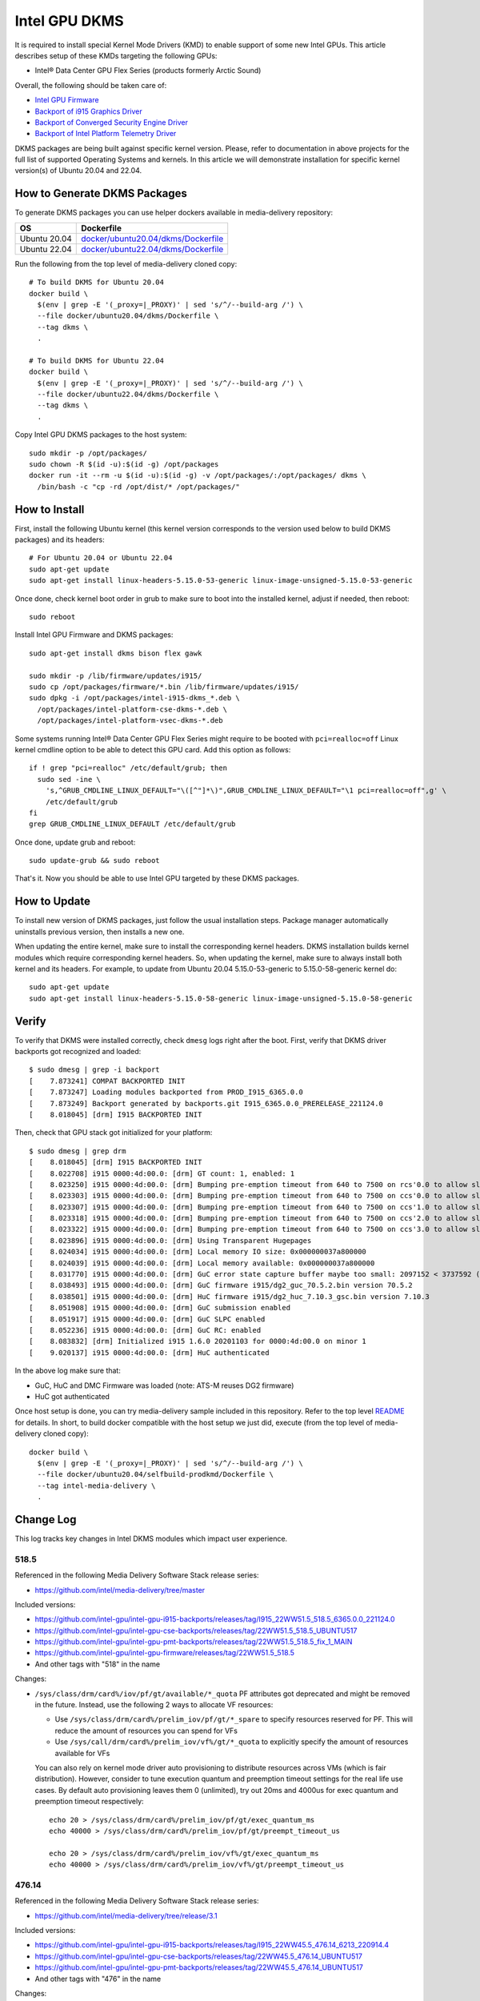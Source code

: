 Intel GPU DKMS
==============

It is required to install special Kernel Mode Drivers (KMD) to enable support of some new Intel GPUs.
This article describes setup of these KMDs targeting the following GPUs:

* Intel® Data Center GPU Flex Series (products formerly Arctic Sound)

Overall, the following should be taken care of:

* `Intel GPU Firmware <https://github.com/intel-gpu/intel-gpu-firmware>`_
* `Backport of i915 Graphics Driver <https://github.com/intel-gpu/intel-gpu-i915-backports>`_
* `Backport of Converged Security Engine Driver <https://github.com/intel-gpu/intel-gpu-cse-backports>`_
* `Backport of Intel Platform Telemetry Driver <https://github.com/intel-gpu/intel-gpu-pmt-backports>`_

DKMS packages are being built against specific kernel version. Please, refer to documentation
in above projects for the full list of supported Operating Systems and kernels. In this
article we will demonstrate installation for specific kernel version(s) of Ubuntu 20.04 and 22.04.

How to Generate DKMS Packages
-----------------------------

To generate DKMS packages you can use helper dockers available in media-delivery repository:

+--------------+-------------------------------------------------------------------------------+
| OS           | Dockerfile                                                                    |
+==============+===============================================================================+
| Ubuntu 20.04 | `docker/ubuntu20.04/dkms/Dockerfile <../docker/ubuntu20.04/dkms/Dockerfile>`_ |
+--------------+-------------------------------------------------------------------------------+
| Ubuntu 22.04 | `docker/ubuntu22.04/dkms/Dockerfile <../docker/ubuntu22.04/dkms/Dockerfile>`_ |
+--------------+-------------------------------------------------------------------------------+

Run the following from the top level of media-delivery cloned copy::

  # To build DKMS for Ubuntu 20.04
  docker build \
    $(env | grep -E '(_proxy=|_PROXY)' | sed 's/^/--build-arg /') \
    --file docker/ubuntu20.04/dkms/Dockerfile \
    --tag dkms \
    .

  # To build DKMS for Ubuntu 22.04
  docker build \
    $(env | grep -E '(_proxy=|_PROXY)' | sed 's/^/--build-arg /') \
    --file docker/ubuntu22.04/dkms/Dockerfile \
    --tag dkms \
    .


Copy Intel GPU DKMS packages to the host system::

  sudo mkdir -p /opt/packages/
  sudo chown -R $(id -u):$(id -g) /opt/packages
  docker run -it --rm -u $(id -u):$(id -g) -v /opt/packages/:/opt/packages/ dkms \
    /bin/bash -c "cp -rd /opt/dist/* /opt/packages/"

How to Install
--------------

First, install the following Ubuntu kernel (this kernel version corresponds to the
version used below to build DKMS packages) and its headers::

  # For Ubuntu 20.04 or Ubuntu 22.04
  sudo apt-get update
  sudo apt-get install linux-headers-5.15.0-53-generic linux-image-unsigned-5.15.0-53-generic

Once done, check kernel boot order in grub to make sure to boot into the installed kernel,
adjust if needed, then reboot::

  sudo reboot

Install Intel GPU Firmware and DKMS packages::

  sudo apt-get install dkms bison flex gawk

  sudo mkdir -p /lib/firmware/updates/i915/
  sudo cp /opt/packages/firmware/*.bin /lib/firmware/updates/i915/
  sudo dpkg -i /opt/packages/intel-i915-dkms_*.deb \
    /opt/packages/intel-platform-cse-dkms-*.deb \
    /opt/packages/intel-platform-vsec-dkms-*.deb

Some systems running Intel® Data Center GPU Flex Series might require to be booted
with ``pci=realloc=off`` Linux kernel cmdline option to be able to detect this GPU card.
Add this option as follows::

  if ! grep "pci=realloc" /etc/default/grub; then
    sudo sed -ine \
      's,^GRUB_CMDLINE_LINUX_DEFAULT="\([^"]*\)",GRUB_CMDLINE_LINUX_DEFAULT="\1 pci=realloc=off",g' \
      /etc/default/grub
  fi
  grep GRUB_CMDLINE_LINUX_DEFAULT /etc/default/grub

Once done, update grub and reboot::

  sudo update-grub && sudo reboot

That's it. Now you should be able to use Intel GPU targeted by these DKMS packages.

How to Update
-------------

To install new version of DKMS packages, just follow the usual installation steps. Package
manager automatically uninstalls previous version, then installs a new one.

When updating the entire kernel, make sure to install the corresponding kernel headers. DKMS
installation builds kernel modules which require corresponding kernel headers. So, when
updating the kernel, make sure to always install both kernel and its headers. For example,
to update from Ubuntu 20.04 5.15.0-53-generic to 5.15.0-58-generic kernel do::

  sudo apt-get update
  sudo apt-get install linux-headers-5.15.0-58-generic linux-image-unsigned-5.15.0-58-generic

Verify
------

To verify that DKMS were installed correctly, check ``dmesg`` logs right after the boot. First,
verify that DKMS driver backports got recognized and loaded::

  $ sudo dmesg | grep -i backport
  [    7.873241] COMPAT BACKPORTED INIT
  [    7.873247] Loading modules backported from PROD_I915_6365.0.0
  [    7.873249] Backport generated by backports.git I915_6365.0.0_PRERELEASE_221124.0
  [    8.018045] [drm] I915 BACKPORTED INIT

Then, check that GPU stack got initialized for your platform::

  $ sudo dmesg | grep drm
  [    8.018045] [drm] I915 BACKPORTED INIT
  [    8.022708] i915 0000:4d:00.0: [drm] GT count: 1, enabled: 1
  [    8.023250] i915 0000:4d:00.0: [drm] Bumping pre-emption timeout from 640 to 7500 on rcs'0.0 to allow slow compute pre-emption
  [    8.023303] i915 0000:4d:00.0: [drm] Bumping pre-emption timeout from 640 to 7500 on ccs'0.0 to allow slow compute pre-emption
  [    8.023307] i915 0000:4d:00.0: [drm] Bumping pre-emption timeout from 640 to 7500 on ccs'1.0 to allow slow compute pre-emption
  [    8.023318] i915 0000:4d:00.0: [drm] Bumping pre-emption timeout from 640 to 7500 on ccs'2.0 to allow slow compute pre-emption
  [    8.023322] i915 0000:4d:00.0: [drm] Bumping pre-emption timeout from 640 to 7500 on ccs'3.0 to allow slow compute pre-emption
  [    8.023896] i915 0000:4d:00.0: [drm] Using Transparent Hugepages
  [    8.024034] i915 0000:4d:00.0: [drm] Local memory IO size: 0x000000037a800000
  [    8.024039] i915 0000:4d:00.0: [drm] Local memory available: 0x000000037a800000
  [    8.031770] i915 0000:4d:00.0: [drm] GuC error state capture buffer maybe too small: 2097152 < 3737592 (min = 1245864)
  [    8.038493] i915 0000:4d:00.0: [drm] GuC firmware i915/dg2_guc_70.5.2.bin version 70.5.2
  [    8.038501] i915 0000:4d:00.0: [drm] HuC firmware i915/dg2_huc_7.10.3_gsc.bin version 7.10.3
  [    8.051908] i915 0000:4d:00.0: [drm] GuC submission enabled
  [    8.051917] i915 0000:4d:00.0: [drm] GuC SLPC enabled
  [    8.052236] i915 0000:4d:00.0: [drm] GuC RC: enabled
  [    8.083832] [drm] Initialized i915 1.6.0 20201103 for 0000:4d:00.0 on minor 1
  [    9.020137] i915 0000:4d:00.0: [drm] HuC authenticated


In the above log make sure that:

* GuC, HuC and DMC Firmware was loaded (note: ATS-M reuses DG2 firmware)
* HuC got authenticated

Once host setup is done, you can try media-delivery sample included in this repository. Refer
to the top level `README <../README.rst>`_ for details. In short, to build docker compatible with the
host setup we just did, execute (from the top level of media-delivery cloned copy)::

  docker build \
    $(env | grep -E '(_proxy=|_PROXY)' | sed 's/^/--build-arg /') \
    --file docker/ubuntu20.04/selfbuild-prodkmd/Dockerfile \
    --tag intel-media-delivery \
    .

Change Log
----------

This log tracks key changes in Intel DKMS modules which impact user experience.

518.5
~~~~~

Referenced in the following Media Delivery Software Stack release series:

* https://github.com/intel/media-delivery/tree/master

Included versions:

* https://github.com/intel-gpu/intel-gpu-i915-backports/releases/tag/I915_22WW51.5_518.5_6365.0.0_221124.0
* https://github.com/intel-gpu/intel-gpu-cse-backports/releases/tag/22WW51.5_518.5_UBUNTU517
* https://github.com/intel-gpu/intel-gpu-pmt-backports/releases/tag/22WW51.5_518.5_fix_1_MAIN
* https://github.com/intel-gpu/intel-gpu-firmware/releases/tag/22WW51.5_518.5
* And other tags with "518" in the name

Changes:

* ``/sys/class/drm/card%/iov/pf/gt/available/*_quota`` PF attributes got deprecated and might be removed in
  the future. Instead, use the following 2 ways to allocate VF resources:

  * Use ``/sys/class/drm/card%/prelim_iov/pf/gt/*_spare`` to specify resources reserved for PF. This will reduce
    the amount of resources you can spend for VFs

  * Use ``/sys/call/drm/card%/prelim_iov/vf%/gt/*_quota`` to explicitly specify the amount of resources
    available for VFs

  You can also rely on kernel mode driver auto provisioning to distribute resources across VMs (which is fair
  distribution). However, consider to tune execution quantum and preemption timeout settings for the real life
  use cases. By default auto provisioning leaves them 0 (unlimited), try out 20ms and 4000us for exec quantum
  and preemption timeout respectively::

    echo 20 > /sys/class/drm/card%/prelim_iov/pf/gt/exec_quantum_ms
    echo 40000 > /sys/class/drm/card%/prelim_iov/pf/gt/preempt_timeout_us

    echo 20 > /sys/class/drm/card%/prelim_iov/vf%/gt/exec_quantum_ms
    echo 40000 > /sys/class/drm/card%/prelim_iov/vf%/gt/preempt_timeout_us

476.14
~~~~~~

Referenced in the following Media Delivery Software Stack release series:

* https://github.com/intel/media-delivery/tree/release/3.1

Included versions:

* https://github.com/intel-gpu/intel-gpu-i915-backports/releases/tag/I915_22WW45.5_476.14_6213_220914.4
* https://github.com/intel-gpu/intel-gpu-cse-backports/releases/tag/22WW45.5_476.14_UBUNTU517
* https://github.com/intel-gpu/intel-gpu-pmt-backports/releases/tag/22WW45.5_476.14_UBUNTU517
* And other tags with "476" in the name

Changes:

* ``i915.enable_guc=7`` option got deprecated, ``i915.max_vfs=N`` should be used instead

449.2
~~~~~

We did not pick up this DKMS modules release for Media Delivery Software Stack. Still, there
was the following change to pay attention to:

* ``intel-platform-pmt-dkms`` module renamed to ``intel-platform-vsec-dkms`` - make sure
  to explicitly uninstall "pmt" module before installing "vsec"

Included versions:

* https://github.com/intel-gpu/intel-gpu-i915-backports/releases/tag/UBUNTU2204_22WW37_449_6043_220805.0
* https://github.com/intel-gpu/intel-gpu-cse-backports/releases/tag/22WW40_449.2_UBUNTU517
* https://github.com/intel-gpu/intel-gpu-pmt-backports/releases/tag/22WW40_449.2_UBUNTU517
* And other tags with "449" in the name

419.38
~~~~~~

Referenced in the following Media Delivery Software Stack release series:

* https://github.com/intel/media-delivery/tree/release/3.0

Included versions:

* https://github.com/intel-gpu/intel-gpu-i915-backports/releases/tag/UBUNTU2204_22WW34_419_5949_220707.2
* https://github.com/intel-gpu/intel-gpu-cse-backports/releases/tag/22WW33_419.38_UBUNTU517
* https://github.com/intel-gpu/intel-gpu-pmt-backports/releases/tag/22WW33_419.38_UBUNTU517
* And other tags with "419" in the name

